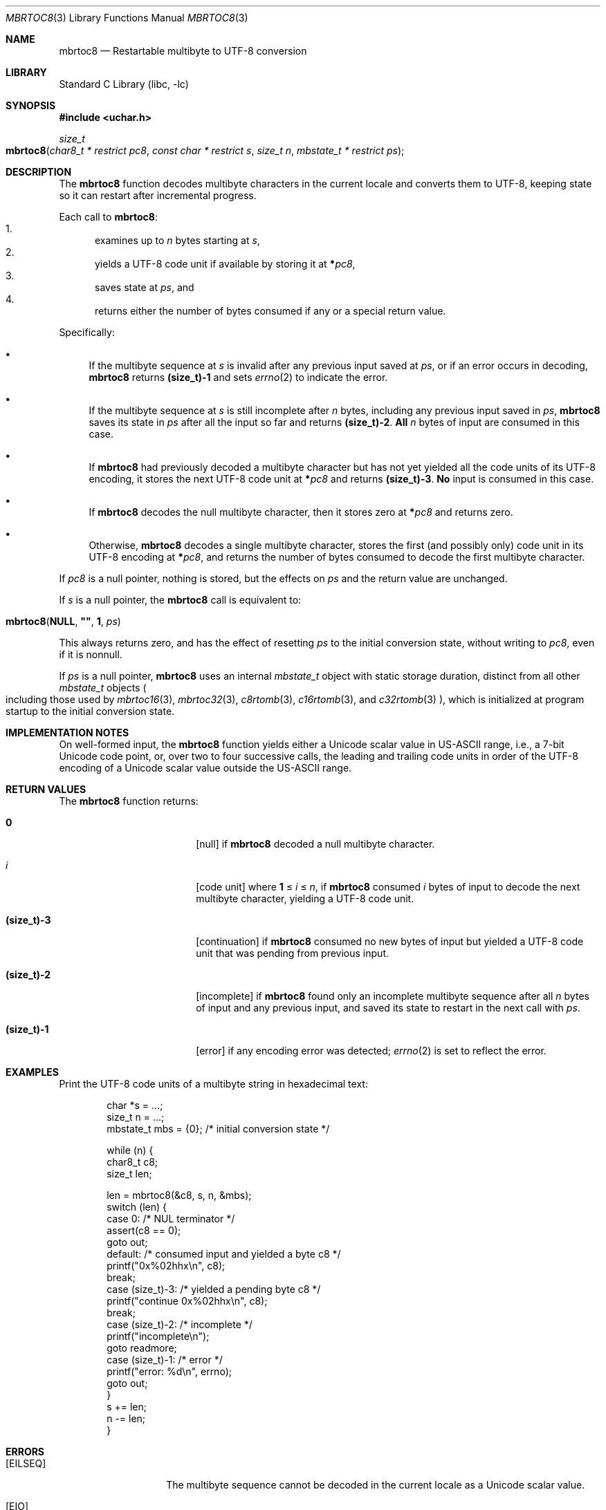 .\"	$NetBSD: mbrtoc8.3,v 1.7.2.2 2024/10/14 17:20:18 martin Exp $
.\"
.\" Copyright (c) 2024 The NetBSD Foundation, Inc.
.\" All rights reserved.
.\"
.\" Redistribution and use in source and binary forms, with or without
.\" modification, are permitted provided that the following conditions
.\" are met:
.\" 1. Redistributions of source code must retain the above copyright
.\"    notice, this list of conditions and the following disclaimer.
.\" 2. Redistributions in binary form must reproduce the above copyright
.\"    notice, this list of conditions and the following disclaimer in the
.\"    documentation and/or other materials provided with the distribution.
.\"
.\" THIS SOFTWARE IS PROVIDED BY THE NETBSD FOUNDATION, INC. AND CONTRIBUTORS
.\" ``AS IS'' AND ANY EXPRESS OR IMPLIED WARRANTIES, INCLUDING, BUT NOT LIMITED
.\" TO, THE IMPLIED WARRANTIES OF MERCHANTABILITY AND FITNESS FOR A PARTICULAR
.\" PURPOSE ARE DISCLAIMED.  IN NO EVENT SHALL THE FOUNDATION OR CONTRIBUTORS
.\" BE LIABLE FOR ANY DIRECT, INDIRECT, INCIDENTAL, SPECIAL, EXEMPLARY, OR
.\" CONSEQUENTIAL DAMAGES (INCLUDING, BUT NOT LIMITED TO, PROCUREMENT OF
.\" SUBSTITUTE GOODS OR SERVICES; LOSS OF USE, DATA, OR PROFITS; OR BUSINESS
.\" INTERRUPTION) HOWEVER CAUSED AND ON ANY THEORY OF LIABILITY, WHETHER IN
.\" CONTRACT, STRICT LIABILITY, OR TORT (INCLUDING NEGLIGENCE OR OTHERWISE)
.\" ARISING IN ANY WAY OUT OF THE USE OF THIS SOFTWARE, EVEN IF ADVISED OF THE
.\" POSSIBILITY OF SUCH DAMAGE.
.\"
.Dd August 15, 2024
.Dt MBRTOC8 3
.Os
.\"""""""""""""""""""""""""""""""""""""""""""""""""""""""""""""""""""""""""""""
.Sh NAME
.Nm mbrtoc8
.Nd Restartable multibyte to UTF-8 conversion
.\"""""""""""""""""""""""""""""""""""""""""""""""""""""""""""""""""""""""""""""
.Sh LIBRARY
.Lb libc
.\"""""""""""""""""""""""""""""""""""""""""""""""""""""""""""""""""""""""""""""
.Sh SYNOPSIS
.
.In uchar.h
.
.Ft size_t
.Fo mbrtoc8
.Fa "char8_t * restrict pc8"
.Fa "const char * restrict s"
.Fa "size_t n"
.Fa "mbstate_t * restrict ps"
.Fc
.\"""""""""""""""""""""""""""""""""""""""""""""""""""""""""""""""""""""""""""""
.Sh DESCRIPTION
The
.Nm
function decodes multibyte characters in the current locale and
converts them to UTF-8, keeping state so it can restart after
incremental progress.
.Pp
Each call to
.Nm :
.Bl -enum -compact
.It
examines up to
.Fa n
bytes starting at
.Fa s ,
.It
yields a UTF-8 code unit if available by storing it at
.Li * Ns Fa pc8 ,
.It
saves state at
.Fa ps ,
and
.It
returns either the number of bytes consumed if any or a special return
value.
.El
.Pp
Specifically:
.Bl -bullet
.It
If the multibyte sequence at
.Fa s
is invalid after any previous input saved at
.Fa ps ,
or if an error occurs in decoding,
.Nm
returns
.Li (size_t)-1
and sets
.Xr errno 2
to indicate the error.
.It
If the multibyte sequence at
.Fa s
is still incomplete after
.Fa n
bytes, including any previous input saved in
.Fa ps ,
.Nm
saves its state in
.Fa ps
after all the input so far and returns
.Li "(size_t)-2".
.Sy All
.Fa n
bytes of input are consumed in this case.
.It
If
.Nm
had previously decoded a multibyte character but has not yet yielded
all the code units of its UTF-8 encoding, it stores the next UTF-8 code
unit at
.Li * Ns Fa pc8
and returns
.Li "(size_t)-3" .
.Sy \&No
input is consumed in this case.
.It
If
.Nm
decodes the null multibyte character, then it stores zero at
.Li * Ns Fa pc8
and returns zero.
.It
Otherwise,
.Nm
decodes a single multibyte character, stores the first (and possibly
only) code unit in its UTF-8 encoding at
.Li * Ns Fa pc8 ,
and returns the number of bytes consumed to decode the first multibyte
character.
.El
.Pp
If
.Fa pc8
is a null pointer, nothing is stored, but the effects on
.Fa ps
and the return value are unchanged.
.Pp
If
.Fa s
is a null pointer, the
.Nm
call is equivalent to:
.Bd -ragged -offset indent
.Fo mbrtoc8
.Li NULL ,
.Li \*q\*q ,
.Li 1 ,
.Fa ps
.Fc
.Ed
.Pp
This always returns zero, and has the effect of resetting
.Fa ps
to the initial conversion state, without writing to
.Fa pc8 ,
even if it is nonnull.
.Pp
If
.Fa ps
is a null pointer,
.Nm
uses an internal
.Vt mbstate_t
object with static storage duration, distinct from all other
.Vt mbstate_t
objects
.Po
including those used by
.Xr mbrtoc16 3 ,
.Xr mbrtoc32 3 ,
.Xr c8rtomb 3 ,
.Xr c16rtomb 3 ,
and
.Xr c32rtomb 3
.Pc ,
which is initialized at program startup to the initial conversion
state.
.\"""""""""""""""""""""""""""""""""""""""""""""""""""""""""""""""""""""""""""""
.Sh IMPLEMENTATION NOTES
On well-formed input, the
.Nm
function yields either a Unicode scalar value in US-ASCII range, i.e.,
a 7-bit Unicode code point, or, over two to four successive calls, the
leading and trailing code units in order of the UTF-8 encoding of a
Unicode scalar value outside the US-ASCII range.
.\"""""""""""""""""""""""""""""""""""""""""""""""""""""""""""""""""""""""""""""
.Sh RETURN VALUES
The
.Nm
function returns:
.Bl -tag -width Li
.It Li 0
.Bq null
if
.Nm
decoded a null multibyte character.
.It Ar i
.Bq code unit
where
.Li 1
\*(Le
.Ar i
\*(Le
.Fa n ,
if
.Nm
consumed
.Ar i
bytes of input to decode the next multibyte character, yielding a
UTF-8 code unit.
.It Li (size_t)-3
.Bq continuation
if
.Nm
consumed no new bytes of input but yielded a UTF-8 code unit that was
pending from previous input.
.It Li (size_t)-2
.Bq incomplete
if
.Nm
found only an incomplete multibyte sequence after all
.Fa n
bytes of input and any previous input, and saved its state to restart
in the next call with
.Fa ps .
.It Li (size_t)-1
.Bq error
if any encoding error was detected;
.Xr errno 2
is set to reflect the error.
.El
.\"""""""""""""""""""""""""""""""""""""""""""""""""""""""""""""""""""""""""""""
.Sh EXAMPLES
Print the UTF-8 code units of a multibyte string in hexadecimal text:
.Bd -literal -offset indent
char *s = ...;
size_t n = ...;
mbstate_t mbs = {0};    /* initial conversion state */

while (n) {
        char8_t c8;
        size_t len;

        len = mbrtoc8(&c8, s, n, &mbs);
        switch (len) {
        case 0:         /* NUL terminator */
                assert(c8 == 0);
                goto out;
        default:        /* consumed input and yielded a byte c8 */
                printf("0x%02hhx\en", c8);
                break;
        case (size_t)-3: /* yielded a pending byte c8 */
                printf("continue 0x%02hhx\en", c8);
                break;
        case (size_t)-2: /* incomplete */
                printf("incomplete\en");
                goto readmore;
        case (size_t)-1: /* error */
                printf("error: %d\en", errno);
                goto out;
        }
        s += len;
        n -= len;
}
.Ed
.\"""""""""""""""""""""""""""""""""""""""""""""""""""""""""""""""""""""""""""""
.Sh ERRORS
.Bl -tag -width Bq
.It Bq Er EILSEQ
The multibyte sequence cannot be decoded in the current locale as a
Unicode scalar value.
.It Bq Er EIO
An error occurred in loading the locale's character conversions.
.El
.\"""""""""""""""""""""""""""""""""""""""""""""""""""""""""""""""""""""""""""""
.Sh SEE ALSO
.Xr c8rtomb 3 ,
.Xr c16rtomb 3 ,
.Xr c32rtomb 3 ,
.Xr mbrtoc16 3 ,
.Xr mbrtoc32 3 ,
.Xr uchar 3
.Rs
.%B The Unicode Standard
.%O Version 15.0 \(em Core Specification
.%Q The Unicode Consortium
.%D September 2022
.%U https://www.unicode.org/versions/Unicode15.0.0/UnicodeStandard-15.0.pdf
.Re
.Rs
.%A F. Yergeau
.%T UTF-8, a transformation format of ISO 10646
.%R RFC 3629
.%D November 2003
.%I Internet Engineering Task Force
.%U https://datatracker.ietf.org/doc/html/rfc3629
.Re
.\"""""""""""""""""""""""""""""""""""""""""""""""""""""""""""""""""""""""""""""
.\" .Sh STANDARDS
.\" The
.\" .Nm
.\" function conforms to
.\" .St -isoC-2023 .
.\" .\" XXX PR misc/58600: man pages lack C17, C23, C++98, C++03, C++11, C++17, C++20, C++23 citation syntax
.\"""""""""""""""""""""""""""""""""""""""""""""""""""""""""""""""""""""""""""""
.Sh HISTORY
The
.Nm
function first appeared in
.Nx 11.0 .
